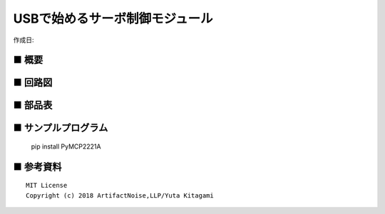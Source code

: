 ========================================================================
USBで始めるサーボ制御モジュール
========================================================================

作成日:


.. image:: ./img/resize/AN-USB-S11059.jpg
    :width: 480px



■ 概要
------------------------------------------------------------------------


■ 回路図
------------------------------------------------------------------------

.. image:: ./img/AN-USB-Servo.PNG
    :width: 480px

■ 部品表
------------------------------------------------------------------------



■ サンプルプログラム
------------------------------------------------------------------------

    pip install PyMCP2221A




■ 参考資料
------------------------------------------------------------------------


::
    
    MIT License
    Copyright (c) 2018 ArtifactNoise,LLP/Yuta Kitagami   
